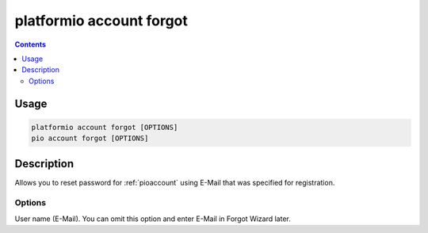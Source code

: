 ..  Copyright (c) 2014-present PlatformIO <contact@platformio.org>
    Licensed under the Apache License, Version 2.0 (the "License");
    you may not use this file except in compliance with the License.
    You may obtain a copy of the License at
       http://www.apache.org/licenses/LICENSE-2.0
    Unless required by applicable law or agreed to in writing, software
    distributed under the License is distributed on an "AS IS" BASIS,
    WITHOUT WARRANTIES OR CONDITIONS OF ANY KIND, either express or implied.
    See the License for the specific language governing permissions and
    limitations under the License.

.. _cmd_account_forgot:

platformio account forgot
=========================

.. contents::

Usage
-----

.. code-block:: bash

    platformio account forgot [OPTIONS]
    pio account forgot [OPTIONS]

Description
-----------

Allows you to reset password for :ref:`pioaccount` using E-Mail that
was specified for registration.

Options
~~~~~~~

.. program:: platformio account forgot

.. option::
    --username, -u

User name (E-Mail). You can omit this option and enter E-Mail in Forgot
Wizard later.
